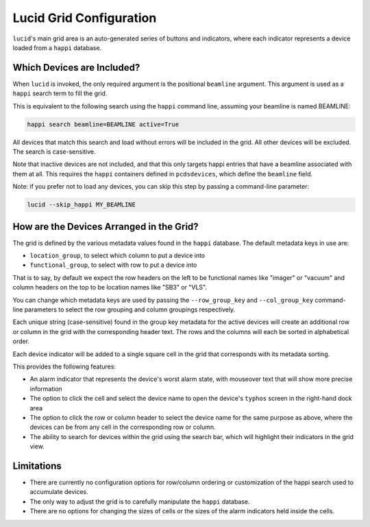 Lucid Grid Configuration
========================

``lucid``'s main grid area is an auto-generated series of buttons and indicators,
where each indicator represents a device
loaded from a ``happi`` database.

.. figure:: /_static/lucid_grid.png
   :scale: 100 %
   :alt: Lucid display with the grid highlighted.


Which Devices are Included?
---------------------------

When ``lucid`` is invoked, the only required argument is the positional ``beamline`` argument.
This argument is used as a ``happi`` search term to fill the grid.

This is equivalent to the following search using the ``happi`` command line,
assuming your beamline is named BEAMLINE:

.. code-block:: bash

    happi search beamline=BEAMLINE active=True


All devices that match this search and load without errors will be included in the grid.
All other devices will be excluded.
The search is case-sensitive.

Note that inactive devices are not included,
and that this only targets happi entries that have a beamline associated with them at all.
This requires the ``happi`` containers defined in ``pcdsdevices``,
which define the ``beamline`` field.

Note: if you prefer not to load any devices, you can skip this step by passing
a command-line parameter:

.. code-block:: bash

    lucid --skip_happi MY_BEAMLINE


How are the Devices Arranged in the Grid?
-----------------------------------------

The grid is defined by the various metadata values found in the ``happi`` database.
The default metadata keys in use are:

- ``location_group``, to select which column to put a device into
- ``functional_group``, to select with row to put a device into

That is to say, by default we expect the row headers on the left to be functional names like
"imager" or "vacuum" and column headers on the top to be location names like "SB3" or "VLS".

You can change which metadata keys are used by passing the
``--row_group_key`` and ``--col_group_key`` command-line parameters
to select the row grouping and column groupings respectively.

Each unique string (case-sensitive) found in the group key metadata for the
active devices will create an additional row or column in the grid
with the corresponding header text.
The rows and the columns will each be sorted in alphabetical order.

Each device indicator will be added to a single square cell in the grid that
corresponds with its metadata sorting.

This provides the following features:

- An alarm indicator that represents the device's worst alarm state,
  with mouseover text that will show more precise information
- The option to click the cell and select the device name to open the device's
  ``typhos`` screen in the right-hand dock area
- The option to click the row or column header to select the device name for the
  same purpose as above, where the devices can be from any cell in the corresponding
  row or column.
- The ability to search for devices within the grid using the search bar,
  which will highlight their indicators in the grid view.


Limitations
-----------

- There are currently no configuration options for row/column ordering or
  customization of the happi search used to accumulate devices.
- The only way to adjust the grid is to carefully manipulate the ``happi`` database.
- There are no options for changing the sizes of cells or the sizes of the alarm
  indicators held inside the cells.
